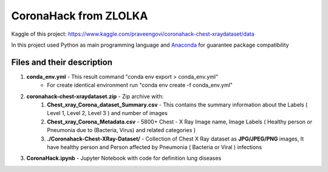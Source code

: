 ﻿CoronaHack from ZLOLKA
======================

Kaggle of this project: `https://www.kaggle.com/praveengovi/coronahack-chest-xraydataset/data`_

In this project used Python as main programming language and Anaconda_ for guarantee package compatibility

Files and their description
---------------------------
#. **conda_env.yml** - This result command "conda env export > conda_env.yml"
    * For create identical environment run "conda env create -f conda_env.yml"
#. **coronahack-chest-xraydataset.zip** - Zip archive with:
    #. **Chest_xray_Corona_dataset_Summary.csv** - This contains the summary information about the Labels ( Level 1, Level 2, Level 3 ) and number of images
    #. **Chest_xray_Corona_Metadata.csv** - 5800+ Chest - X Ray Image name, Image Labels ( Healthy person or Pneumonia due to (Bacteria, Virus) and related categories )
    #. **./Coronahack-Chest-XRay-Dataset/** - Collection of Chest X Ray dataset as **JPG/JPEG/PNG** images, It have healthy person and Person affected by Pneumonia ( Bacteria or Viral ) infections
#. **CoronaHack.ipynb** - Jupyter Notebook with code for definition lung diseases


.. _Anaconda: https://www.anaconda.com/products/individual
.. _`https://www.kaggle.com/praveengovi/coronahack-chest-xraydataset/data`: https://www.kaggle.com/praveengovi/coronahack-chest-xraydataset/data
